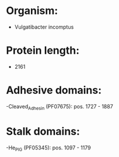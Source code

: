 * Organism:
- Vulgatibacter incomptus
* Protein length:
- 2161
* Adhesive domains:
-Cleaved_Adhesin (PF07675): pos. 1727 - 1887
* Stalk domains:
-He_PIG (PF05345): pos. 1097 - 1179

